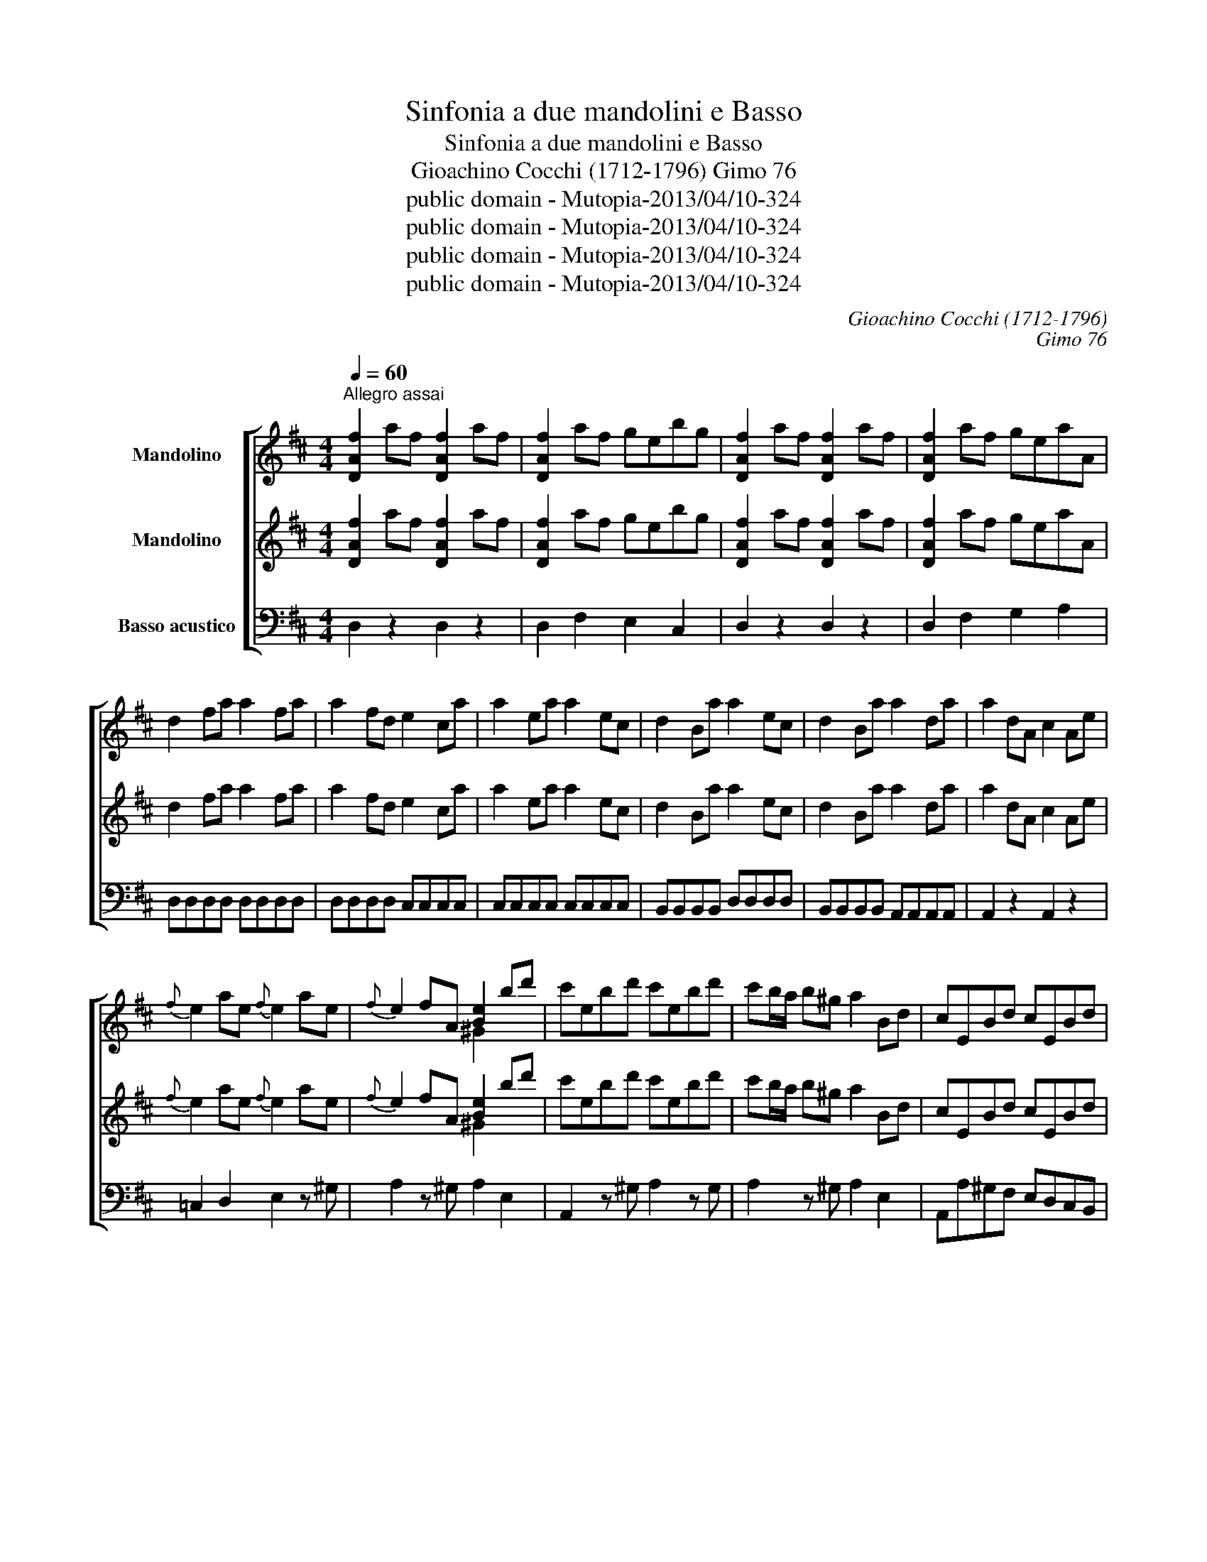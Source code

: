 X:1
T:Sinfonia a due mandolini e Basso
T:Sinfonia a due mandolini e Basso
T:Gioachino Cocchi (1712-1796) Gimo 76
T:public domain - Mutopia-2013/04/10-324
T:public domain - Mutopia-2013/04/10-324
T:public domain - Mutopia-2013/04/10-324
T:public domain - Mutopia-2013/04/10-324
C:Gioachino Cocchi (1712-1796)
C:Gimo 76
Z:public domain - Mutopia-2013/04/10-324
%%score [ ( 1 2 3 ) ( 4 5 ) 6 ]
L:1/8
Q:1/4=60
M:4/4
K:D
V:1 treble nm="Mandolino"
V:2 treble 
V:3 treble 
V:4 treble nm="Mandolino"
V:5 treble 
V:6 bass transpose=-12 nm="Basso acustico"
V:1
"^Allegro assai" [DAf]2 af [DAf]2 af | [DAf]2 af gebg | [DAf]2 af [DAf]2 af | [DAf]2 af geaA | %4
 d2 fa a2 fa | a2 fd e2 ca | a2 ea a2 ec | d2 Ba a2 ec | d2 Ba a2 da | a2 dA c2 Ae | %10
{f} e2 ae{f} e2 ae |{f} e2 fA [Be]2 bd' | c'ebd' c'ebd' | c'b/a/ b!courtesy!^g a2 Bd | cEBd cEBd | %15
 cB/A/ eE Aa/b/ aa | aaaa aAAA | c'c'c'c' c'a FA | eada c'afa | eada c2 EE | ECAA AEcc | %21
 cAee ecaa | a/c/a/c/ a/c/a/c/ a/c/a/c/ a/c/a/c/ | a2 ^g2 [ca]2 [ce]a | [ce][ce][ce][ce] [ce]2 z2 | %25
 a3/2g/4a/4 ba g<b ^c<e | =c B2 A GB E2 | g3/2(f/4g/4) a<g f<a c<d | B A2 G FA D2 | %29
{g} f3/2e/4f/4 gf e3/2d/4e/4 fe | d3/2c/4d/4 ed c2 z2 | f3/2e/4f/4 gf/>f/{f} e3/2d/4e/4 fe/>e/ | %32
{e} d3/2c/4d/4 ed c2 z2 | [DAf]2 af [DAf]2 af | [DAf]2 af gebg | [DAf]2 af [DAf]2 af | %36
 [DAf]2 af geaA | d2 ad' d'2 ad' | d'^gga a2 e=c' | !courtesy!=c'2 ac' c'ffg | g2 d_b b2 gb | %41
 !courtesy!_bged c2 Ac | aaaa aaaa | aa ab/c'/ d'd'd'd' | d'd'd'd' d'd'd'd' | %45
 c'2 AA A/4B/4c3/2 cc | c/4d/4e3/2 ee e/4f/4g3/2 gg | [DAf]2 Aa (g/4a/4)b3/2 (e/4f/4)g3/2 | %48
 (f/4g/4)a3/2 Aa (g/4a/4)b3/2 (e/4f/4)g3/2 | (f/4g/4)a3/2 (d/4e/4)f3/2 (e/4f/4)g3/2 (c/4d/4)e3/2 | %50
 d2 Aa g/4a/4_b3/2 e/4=f/4g3/2 | =f/4g/4a3/2 Aa g/4a/4_b3/2 e/4f/4g3/2 | %52
 (=f/4g/4)a3/2 (d/4e/4)f3/2 (e/4f/4)g3/2 c/4d/4e3/2 | d2 AA AFdd | dAff fdaa | %55
 afd'd' d'/f/d'/f/ d'/f/d'/f/ | d'/f/d'/f/ d'/f/d'/f/ [ed']2 [ec']2 | [fd']2 ^gb aA =g2 | %58
 [DAf]2 ^gb aA =g2 | [DAf]a[DAf]a [DBg]2 e2 | [DAf]a[DAf]a [DBg]2 e2 | %61
 [DAf]2 ad' [DAa][DAa][DAa][DAa] | [DAa]4 !fermata!z4 |] %63
[K:Bb][M:2/4][Q:1/4=60]"^Largo" g g2 (3b/a/g/ | d d2 (3(e/d/c/) | B B2 (3c/B/A/ | GD G,2 | %67
 g g2 (3b/a/g/ | d d2 (3e/d/c/ | B B2 (3c/B/A/ | GD G,(3b/a/g/ | f f2 (3g/f/e/ | d d2 (3f/e/d/ | %73
 c (3e/d/c/ (3g/f/e/ (3d/c/B/ | (3A/G/F/ F2 (3a/g/f/ | (3b/a/g/{f} e2 (3g/f/e/ | %76
 (3a/g/f/ d2 (3f/e/d/ | (3g/f/e/ (3d/e/c/ BA | B3 (3d/c/B/ | f f2 (3_a/g/f/ | %80
 (3e/d/c/ c2 (3e/d/c/ | g [^cg]2 (3b/a/g/ | (3^f/=e/d/ d2 (3_e/d/c/ | [DB] (3d/c/B/ [DA](3e/d/c/ | %84
{c} B3/2 A/4B/4 A(3e/d/c/ | [DB] (3d/c/B/ [DA](3e/d/c/ | [DBg]3/2 (^f/4g/4) (3a/g/f/ (3e/d/c/ | %87
 [G,DB]3/2 (c/4d/4) (3e/d/c/ (3B/A/G/ | D3/2 (G/4A/4) A2 | [DBg]3/2 ^f/4g/4 (3a/g/f/ (3e/d/c/ | %90
 [G,DB]3/2 c/4d/4 (3e/d/c/ (3B/A/G/ | D3/2 G/4A/4 A2 | GD G,2 |] %93
[K:D][M:3/8][Q:1/4=90]"^Allegro" [DAa]2 g | f/d/c/e/d/A/ | [DAa]2 g | f/d/c/e/d/A/ | [Ddb]2 a | %98
 g2 f | e/a/ g/e/ f/d/ | a A2 | [DAa]2 g | f/d/c/e/d/A/ | [DAa]2 g | f/d/c/e/d/A/ | [Ddb]2 a | %106
 g2 f | (3e/a/b/ g/e/f/d/ | a A2 | e2 a/f/ | e{d} c2 | e2 a/f/ | e c2 | f/a/^g/b/a/f/ | e^GA | %115
 f/a/^g/b/a/f/ | e/a/^g/b/a/e/ | dcB | A A,2 | az/_b/a/>g/ | =f/>e/d/>e/f/>g/ | a/>_b/a/>g/=f/>e/ | %122
 d D2 | Az/_B/A/G/ | =F/>E/D/>E/F/>G/ | A/>_B/A/>G/=F/>E/ | D A,2 | =f/e/4f/4 _bg | e2 a | %129
 d/e/4=f/4 e/d/c/d/ | eAA | g2 ^f | b2 a | g2 f | b2 a | d'2 c' | d'[DA]g | f/a/ f/d/e/A/ | %138
 f/a/ f/d/e/A/ | f/a/f/d/e/A/ | d [DA]2 | az/!courtesy!_b/a/>g/ | =f/>e/d/>e/f/>g/ | %143
 a/>_b/a/>g/=f/>e/ | d D2 | Az/!courtesy!_B/A/>G/ | =F/>E/D/>E/F/>G/ | %147
 A/>_B/A/>G/!courtesy!=F/>E/ | D A,2 |{g} f/e/4f/4_bg |{f} e2 a | d/e/4=f/4e/d/^c/d/ | eAA | %153
 g2 ^f | b2 a | g2 f | b2 a | d'2 c' | d'[DA]g | f/a/ f/d/e/A/ | f/a/ f/d/e/A/ | f/a/ f/d/e/c/ | %162
 d[DA]g | f/a/ f/d/e/A/ | f/a/ f/d/e/A/ | f/a/ f/d/e/A/ | da/A/g/A/ | [DAf]a/A/g/A/ | [DAf]2 z |] %169
V:2
 x8 | x8 | x8 | x8 | x8 | x8 | x8 | x8 | x8 | x8 | x8 | x4 ^G2 x2 | x8 | x8 | x8 | x8 | x5 c'c'c' | %17
 AAAA A2 x2 | x8 | x8 | x8 | x8 | x8 | B2 B2 E2 A x | AAAA A2 x2 | x8 | x8 | x8 | x8 | x8 | x8 | %31
 x8 | x8 | x8 | x8 | x8 | x8 | x8 | x8 | x8 | x8 | x8 | z AAA AAAA | AA A2 ffff | ffff ff f2 | %45
 e2 x6 | x8 | x8 | x8 | x8 | x8 | x8 | x8 | x8 | x8 | x8 | x8 | D2 x4 A2 | x6 A2 | x6 c2 | x6 c2 | %61
 x8 | x8 |][K:Bb][M:2/4] x B2 x | x ^F2 x | x G2 x | x4 | x B2 x | x ^F2 x | x G2 x | x4 | x A2 x | %72
 x F2 x | x4 | x4 | x4 | x4 | x4 | x4 | x =B2 x | x4 | x4 | x4 | x4 | x4 | x4 | x4 | x4 | x4 | x4 | %90
 x4 | x4 | x4 |][K:D][M:3/8] x3 | x3 | x3 | x3 | x3 | x3 | A2 z | c x2 | x3 | x3 | x3 | x3 | x3 | %106
 x3 | A2 z | c x2 | A2 x | x3 | A2 x | x3 | x3 | x3 | x3 | x3 | x3 | x3 | x3 | x3 | x3 | x3 | x3 | %124
 x3 | x3 | x3 | x3 | x3 | x3 | x3 | x3 | x3 | x3 | x3 | x3 | x3 | A x2 | A x2 | A x2 | x3 | x3 | %142
 x3 | x3 | x3 | x3 | x3 | x3 | x3 | x3 | x3 | x3 | x3 | x3 | x3 | x3 | x3 | x3 | x3 | A x2 | A x2 | %161
 A x2 | x3 | A x2 | A x2 | A x2 | x3 | x3 | x3 |] %169
V:3
 x8 | x8 | x8 | x8 | x8 | x8 | x8 | x8 | x8 | x8 | x8 | x8 | x8 | x8 | x8 | x8 | x8 | x8 | x8 | %19
 x8 | x8 | x8 | x8 | x8 | x8 | x8 | x8 | x8 | x8 | x8 | x8 | x8 | x8 | x8 | x8 | x8 | x8 | x8 | %38
 x8 | x8 | x8 | x8 | x8 | x8 | x8 | x8 | x8 | x8 | x8 | x8 | x8 | x8 | x8 | x8 | x8 | x8 | x8 | %57
 x8 | x8 | x8 | x8 | x8 | x8 |][K:Bb][M:2/4] x4 | x4 | x4 | x4 | x4 | x4 | x4 | x4 | x4 | x4 | x4 | %74
 x4 | x4 | x4 | x4 | x4 | x4 | x4 | x4 | x4 | x4 | x4 | x4 | x4 | x4 | x4 | x4 | x4 | x4 | x4 |] %93
[K:D][M:3/8] x3 | x3 | x3 | x3 | x3 | x3 | x3 | z x2 | x3 | x3 | x3 | x3 | x3 | x3 | x3 | x3 | %109
 c2 x | x3 | c2 x | x3 | x3 | x3 | x3 | x3 | x3 | x3 | x3 | x3 | x3 | x3 | x3 | x3 | x3 | x3 | x3 | %128
 x3 | x3 | x3 | x3 | x3 | x3 | x3 | x3 | x3 | x3 | x3 | x3 | x3 | x3 | x3 | x3 | x3 | x3 | x3 | %147
 x3 | x3 | x3 | x3 | x3 | x3 | x3 | x3 | x3 | x3 | x3 | x3 | x3 | x3 | x3 | x3 | x3 | x3 | x3 | %166
 x3 | x3 | x3 |] %169
V:4
 [DAf]2 af [DAf]2 af | [DAf]2 af gebg | [DAf]2 af [DAf]2 af | [DAf]2 af geaA | d2 fa a2 fa | %5
 a2 fd e2 ca | a2 ea a2 ec | d2 Ba a2 ec | d2 Ba a2 da | a2 dA c2 Ae |{f} e2 ae{f} e2 ae | %11
{f} e2 fA [Be]2 bd' | c'ebd' c'ebd' | c'b/a/ b!courtesy!^g a2 Bd | cEBd cEBd | cB/A/ eE Aa/b/ aa | %16
 aaaa aAAA | c'c'c'c' c'a FA | eada c'afa | eada c2 EE | ECAA AEcc | cAee ecaa | %22
 a/c/a/c/ a/c/a/c/ a/c/a/c/ a/c/a/c/ | a2 ^g2 [ca]2 [ce]a | [ce][ce][ce][ce] [ce]2 z2 | %25
 a3/2g/4a/4 ba g<b ^c<e | =c B2 A GB E2 | g3/2(f/4g/4) a<g f<a c<d | B A2 G FA D2 | %29
{g} f3/2e/4f/4 gf e3/2d/4e/4 fe | d3/2c/4d/4 ed c2 z2 | f3/2e/4f/4 gf/>f/{f} e3/2d/4e/4 fe/>e/ | %32
{e} d3/2c/4d/4 ed c2 z2 | [DAf]2 af [DAf]2 af | [DAf]2 af gebg | [DAf]2 af [DAf]2 af | %36
 [DAf]2 af geaA | d2 ad' d'2 ad' | d'^gga a2 e=c' | !courtesy!=c'2 ac' c'ffg | g2 d_b b2 gb | %41
 !courtesy!_bged c2 Ae | aaaa aaaa | aa ab/c'/ d'd'd'd' | d'd'd'd' d'd'd'd' | %45
 c'2 AA A/4B/4c3/2 cc | c/4d/4e3/2 ee e/4f/4g3/2 gg | [DAf]2 Aa (g/4a/4)b3/2 (e/4f/4)g3/2 | %48
 (f/4g/4)a3/2 Aa (g/4a/4)b3/2 (e/4f/4)g3/2 | (f/4g/4)a3/2 (d/4e/4)f3/2 (e/4f/4)g3/2 (c/4d/4)e3/2 | %50
 d2 Aa g/4a/4_b3/2 e/4=f/4g3/2 | =f/4g/4a3/2 Aa g/4a/4_b3/2 e/4f/4g3/2 | %52
 (=f/4g/4)a3/2 (d/4e/4)f3/2 (e/4f/4)g3/2 c/4d/4e3/2 | d2 AA AFdd | dAff fdaa | %55
 afd'd' d'/f/d'/f/ d'/f/d'/f/ | d'/f/d'/f/ d'/f/d'/f/ [ed']2 [ec']2 | [fd']2 ^gb aA =g2 | %58
 [DAf]2 ^gb aA =g2 | [DAf]a[DAf]a [DBg]2 e2 | [DAf]a[DAf]a [DBg]2 e2 | %61
 [DAf]2 ad' [DAa][DAa][DAa][DAa] | [DAa]4 !fermata!z4 |][K:Bb][M:2/4] z4 | z4 | z4 | z4 | z4 | z4 | %69
 z4 | z4 | z4 | z4 | z4 | z4 | z4 | z4 | z4 | z4 | z4 | z4 | z4 | z4 | z4 | z4 | z4 | z4 | z4 | %88
 z4 | z4 | z4 | z4 | z4 |][K:D][M:3/8] z3 | z3 | z3 | z3 | z3 | z3 | z3 | z3 | z3 | z3 | z3 | z3 | %105
 z3 | z3 | z3 | z3 | z3 | z3 | z3 | z3 | z3 | z3 | z3 | z3 | z3 | z3 | z3 | z3 | z3 | z3 | z3 | %124
 z3 | z3 | z3 | z3 | z3 | z3 | z3 | z3 | z3 | z3 | z3 | z3 | z3 | z3 | z3 | z3 | z3 | z3 | z3 | %143
 z3 | z3 | z3 | z3 | z3 | z3 | z3 | z3 | z3 | z3 | z3 | z3 | z3 | z3 | z3 | z3 | z3 | z3 | z3 | %162
 z3 | z3 | z3 | z3 | z3 | z3 | z3 |] %169
V:5
 x8 | x8 | x8 | x8 | x8 | x8 | x8 | x8 | x8 | x8 | x8 | x4 ^G2 x2 | x8 | x8 | x8 | x8 | x5 c'c'c' | %17
 AAAA A2 x2 | x8 | x8 | x8 | x8 | x8 | B2 B2 E2 A x | AAAA A2 x2 | x8 | x8 | x8 | x8 | x8 | x8 | %31
 x8 | x8 | x8 | x8 | x8 | x8 | x8 | x8 | x8 | x8 | x8 | z AAA AAAA | AA A2 ffff | ffff ff f2 | %45
 e2 x6 | x8 | x8 | x8 | x8 | x8 | x8 | x8 | x8 | x8 | x8 | x8 | D2 x4 A2 | x6 A2 | x6 c2 | x6 c2 | %61
 x8 | x8 |][K:Bb][M:2/4] x4 | x4 | x4 | x4 | x4 | x4 | x4 | x4 | x4 | x4 | x4 | x4 | x4 | x4 | x4 | %78
 x4 | x4 | x4 | x4 | x4 | x4 | x4 | x4 | x4 | x4 | x4 | x4 | x4 | x4 | x4 |][K:D][M:3/8] x3 | x3 | %95
 x3 | x3 | x3 | x3 | x3 | x3 | x3 | x3 | x3 | x3 | x3 | x3 | x3 | x3 | x3 | x3 | x3 | x3 | x3 | %114
 x3 | x3 | x3 | x3 | x3 | x3 | x3 | x3 | x3 | x3 | x3 | x3 | x3 | x3 | x3 | x3 | x3 | x3 | x3 | %133
 x3 | x3 | x3 | x3 | x3 | x3 | x3 | x3 | x3 | x3 | x3 | x3 | x3 | x3 | x3 | x3 | x3 | x3 | x3 | %152
 x3 | x3 | x3 | x3 | x3 | x3 | x3 | x3 | x3 | x3 | x3 | x3 | x3 | x3 | x3 | x3 | x3 |] %169
V:6
 D,2 z2 D,2 z2 | D,2 F,2 E,2 C,2 | D,2 z2 D,2 z2 | D,2 F,2 G,2 A,2 | D,D,D,D, D,D,D,D, | %5
 D,D,D,D, C,C,C,C, | C,C,C,C, C,C,C,C, | B,,B,,B,,B,, D,D,D,D, | B,,B,,B,,B,, A,,A,,A,,A,, | %9
 A,,2 z2 A,,2 z2 | =C,2 D,2 E,2 z ^G, | A,2 z ^G, A,2 E,2 | A,,2 z ^G, A,2 z G, | %13
 A,2 z ^G, A,2 E,2 | A,,A,^G,F, E,D,C,B,, | A,,A,^G,F, E,D,C,B,, | A,,2 D,2 C,2 B,,2 | %17
 A,,2 D,2 C,2 B,,2 | A,,2 z2 A,,2 z2 | A,,2 z2 A,,2 z2 | A,^G,F,E, F,E,D,C, | D,2 E,2 A,,2 A,,A,, | %22
 A,,A,,A,,A,, A,,A,F,E, | D,2 C,2 E,2 G,2 | B,E,G,E, z4 | C,2 A,,2 D,2 F,2 | G,2 A,2 D,F,D,C, | %27
 B,,DED CB,^A,F, | B,=A,G,E, F,E,D,C, | B,,[K:tenor] DED CB,^A,G, | B,=A,G,E, F,2[K:bass] F,E, | %31
 D,2 z2 D,2 z2 | D,2 F,2 E,2 C,2 | D,2 D,2 D,2 z2 | D,2 F,2 G,2 A,2 | D,2 z2[K:tenor] =FFFF | %36
 !courtesy!=F2 D2 ^C2 z2 | z8 | _EEEE ^D2 =C2 | _B,2 z2 G,G,G,G, | G,2 ^G,2 A,2[K:bass] A,,2- | %41
 A,,A,,G,G, F,F,E,E, | D,D,C,C, B,,B,,A,,A,, | G,,G,,F,,F,, G,,G,,^G,,G,, | A,,2 z2 A,,2 z2 | %45
 A,,2 z2 A,,2 z2 | D,2 F,2 E,2 C,2 | D,2 F,2 E,2 C,2 | D,2 B,,2 G,,2 A,,2 | %49
 D,,2[K:tenor] =F2 E2 C2 | D2 =F2 E2 C2 | D2 _B,2 G,2 A,2 | D,2 z2[K:bass] D,2 z2 | D,2 z2 D,2 z2 | %54
 D,2 z2 DCB,A, | B,A,G,F, G,2 A,2 | D,2 z2 z2 A,,2 | D,,2 z2 z2 A,,2 | D,D D,D G,2 A,2 | %59
 D,D D,D G,2 A,2 | D,D D,D G,2 A,2 | D,2 D,2 D,D,D,D, | D,2 z2 !fermata!z4 |] %63
[K:Bb][M:2/4] z G,B,G, | z D,^F,D, | G, E, C,D, | G,D, G,,2 | z G,B,G, | z D,^F,D, | G,E,C,D, | %70
 G, D, G,2 | z F,A,F, | z B,,D,B,, | E, E, E,=E, | F, F,, F,,F, | G, G, G,G, | F,F,F,F, | %77
 E, E, F,F, | B, B,, B,,2 | z G,/_B,/ A,_B,, | C, C,, C,,2 | z =A,/B,/ B,^C, | D, D,, D,,^F, | %83
 G, z F, z | G, ^C, D,^F, | G, z ^F, z | G, B, D,^F, | G, B, C,E, | D,B,,C,D, | G, B, D,^F, | %90
 G, B, C,E, | D, B,, C,D, | G, D, G,,2 |][K:D][M:3/8] D,2 A,, | D,E,F, | D,2 A,, | D,E,F, | %97
 G,2 F, | E,C,D, | A,,A,,A,, | A,,2 z | D,2 A,, | D,E,F, | D,2 A,, | D,E,F, | G,2 F, | E,C,D, | %107
 A,,A,,A,, | A,,2 z | A,,3 | A,A,A, | A,,3 | A,A,A, | D,E,F, | C,B,,A,, | D,E,F, | A,,B,,C, | %117
 D,E,E,, | A,,A,=G, | =F,D,C, | D,D,D, | C,C,A,, | D,=F,E, | D,[K:tenor]DC | DDD | CCA, | D,=F,E, | %127
 D,D_B, | !courtesy!=C2 =F, | _B,B,B, | A,2 z |[K:bass] C,A,,D, | G,E,F, | C,A,,D, | G,E,F, | %135
 B,G,A, | F,F,E, | D,2 C, | D,2 C, | D,2 C, | D,A,G, | =F,D,C, | D,D,D, | C,C,A,, | D,=F,E, | %145
 D,[K:tenor]DC | DDD | CCA, | D,=F,E, | D,D_B, | =C2 =F, | _B,B,B, | A, z z |[K:bass] C,A,,D, | %154
 G,E,F, | C,A,,D, | G,E,F, | B,G,A, | F,G,E, | D,2 C, | D,2 C, | D,D,A,, | D,,F,E, | D,2 C, | %164
 D,2 C, | D,2 C, | D,F,A, | D,F,A, | D,2 !fermata!z |] %169

